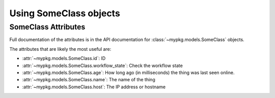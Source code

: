 Using SomeClass objects
#######################

SomeClass Attributes
====================

Full documentation of the attributes is in the API documentation for
:class:`~mypkg.models.SomeClass` objects.

The attributes that are likely the most useful are:

-   :attr:`~mypkg.models.SomeClass.id`: ID
-   :attr:`~mypkg.models.SomeClass.workflow_state`: Check the workflow state
-   :attr:`~mypkg.models.SomeClass.age`: How long ago
    (in milliseconds) the thing was last seen online.
-   :attr:`~mypkg.models.SomeClass.name`: The name of the thing
-   :attr:`~mypkg.models.SomeClass.host`: The IP address or hostname


.. todo::

    Make these links work. Probably need to write an SSCCE to figure out why it
    isn't working.

